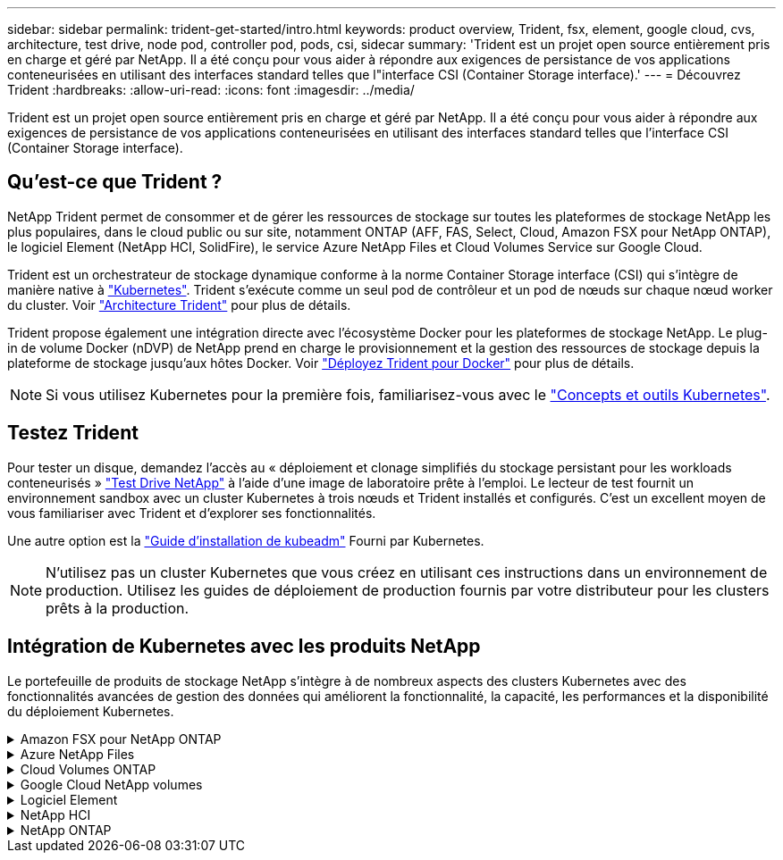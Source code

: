 ---
sidebar: sidebar 
permalink: trident-get-started/intro.html 
keywords: product overview, Trident, fsx, element, google cloud, cvs, architecture, test drive, node pod, controller pod, pods, csi, sidecar 
summary: 'Trident est un projet open source entièrement pris en charge et géré par NetApp. Il a été conçu pour vous aider à répondre aux exigences de persistance de vos applications conteneurisées en utilisant des interfaces standard telles que l"interface CSI (Container Storage interface).' 
---
= Découvrez Trident
:hardbreaks:
:allow-uri-read: 
:icons: font
:imagesdir: ../media/


[role="lead"]
Trident est un projet open source entièrement pris en charge et géré par NetApp. Il a été conçu pour vous aider à répondre aux exigences de persistance de vos applications conteneurisées en utilisant des interfaces standard telles que l'interface CSI (Container Storage interface).



== Qu'est-ce que Trident ?

NetApp Trident permet de consommer et de gérer les ressources de stockage sur toutes les plateformes de stockage NetApp les plus populaires, dans le cloud public ou sur site, notamment ONTAP (AFF, FAS, Select, Cloud, Amazon FSX pour NetApp ONTAP), le logiciel Element (NetApp HCI, SolidFire), le service Azure NetApp Files et Cloud Volumes Service sur Google Cloud.

Trident est un orchestrateur de stockage dynamique conforme à la norme Container Storage interface (CSI) qui s'intègre de manière native à link:https://kubernetes.io/["Kubernetes"^]. Trident s'exécute comme un seul pod de contrôleur et un pod de nœuds sur chaque nœud worker du cluster. Voir link:../trident-get-started/architecture.html["Architecture Trident"] pour plus de détails.

Trident propose également une intégration directe avec l'écosystème Docker pour les plateformes de stockage NetApp. Le plug-in de volume Docker (nDVP) de NetApp prend en charge le provisionnement et la gestion des ressources de stockage depuis la plateforme de stockage jusqu'aux hôtes Docker. Voir link:../trident-docker/deploy-docker.html["Déployez Trident pour Docker"] pour plus de détails.


NOTE: Si vous utilisez Kubernetes pour la première fois, familiarisez-vous avec le link:https://kubernetes.io/docs/home/["Concepts et outils Kubernetes"^].



== Testez Trident

Pour tester un disque, demandez l'accès au « déploiement et clonage simplifiés du stockage persistant pour les workloads conteneurisés » link:https://www.netapp.com/us/try-and-buy/test-drive/index.aspx["Test Drive NetApp"^] à l'aide d'une image de laboratoire prête à l'emploi. Le lecteur de test fournit un environnement sandbox avec un cluster Kubernetes à trois nœuds et Trident installés et configurés. C'est un excellent moyen de vous familiariser avec Trident et d'explorer ses fonctionnalités.

Une autre option est la link:https://kubernetes.io/docs/setup/independent/install-kubeadm/["Guide d'installation de kubeadm"] Fourni par Kubernetes.


NOTE: N'utilisez pas un cluster Kubernetes que vous créez en utilisant ces instructions dans un environnement de production. Utilisez les guides de déploiement de production fournis par votre distributeur pour les clusters prêts à la production.



== Intégration de Kubernetes avec les produits NetApp

Le portefeuille de produits de stockage NetApp s'intègre à de nombreux aspects des clusters Kubernetes avec des fonctionnalités avancées de gestion des données qui améliorent la fonctionnalité, la capacité, les performances et la disponibilité du déploiement Kubernetes.

.Amazon FSX pour NetApp ONTAP
[%collapsible]
====
link:https://www.netapp.com/aws/fsx-ontap/["Amazon FSX pour NetApp ONTAP"^] Est un service AWS entièrement géré qui vous permet de lancer et d'exécuter des systèmes de fichiers optimisés par le système d'exploitation du stockage NetApp ONTAP.

====
.Azure NetApp Files
[%collapsible]
====
https://www.netapp.com/azure/azure-netapp-files/["Azure NetApp Files"^] Est un service de partage de fichiers Azure haute performance optimisé par NetApp. Vous pouvez exécuter les workloads basés sur des fichiers les plus exigeants dans Azure de façon native, avec les performances et les fonctionnalités avancées de gestion des données que vous attendez de NetApp.

====
.Cloud Volumes ONTAP
[%collapsible]
====
link:https://www.netapp.com/cloud-services/cloud-volumes-ontap/["Cloud Volumes ONTAP"^] Est une appliance de stockage exclusivement logicielle qui exécute le logiciel de gestion des données ONTAP dans le cloud.

====
.Google Cloud NetApp volumes
[%collapsible]
====
link:https://bluexp.netapp.com/google-cloud-netapp-volumes?utm_source=GitHub&utm_campaign=Trident["Google Cloud NetApp volumes"^] Est un service de stockage de fichiers entièrement géré dans Google Cloud qui fournit un stockage de fichiers haute performance de grande qualité.

====
.Logiciel Element
[%collapsible]
====
https://www.netapp.com/data-management/element-software/["Elément"^] offre à l'administrateur du stockage la possibilité de consolider les charges de travail pour un encombrement du stockage simplifié et optimisé.

====
.NetApp HCI
[%collapsible]
====
link:https://docs.netapp.com/us-en/hci/docs/concept_hci_product_overview.html["NetApp HCI"^] simplifie la gestion et l'évolutivité du data center en automatisant les tâches de routine et en permettant aux administrateurs d'infrastructure de se concentrer sur des fonctions plus importantes.

Trident peut provisionner et gérer des terminaux de stockage pour les applications conteneurisées directement sur la plateforme de stockage NetApp HCI sous-jacente.

====
.NetApp ONTAP
[%collapsible]
====
link:https://docs.netapp.com/us-en/ontap/index.html["NetApp ONTAP"^] Il s'agit du système d'exploitation de stockage unifié multiprotocole NetApp qui offre des fonctionnalités avancées de gestion des données pour toutes les applications.

Les systèmes ONTAP sont dotés de configurations 100 % Flash, hybrides ou 100 % HDD et proposent différents modèles de déploiement, notamment du matériel spécialisé (FAS et AFF), de l'infrastructure générique (ONTAP Select) et du cloud uniquement (Cloud Volumes ONTAP). Trident prend en charge ces modèles de déploiement ONTAP.

====